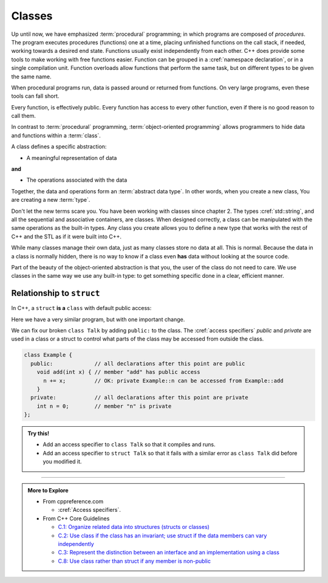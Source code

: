 ..  Copyright (C)  Dave Parillo.  Permission is granted to copy, distribute
    and/or modify this document under the terms of the GNU Free Documentation
    License, Version 1.3 or any later version published by the Free Software
    Foundation; with Invariant Sections being Forward, and Preface,
    no Front-Cover Texts, and no Back-Cover Texts.  A copy of
    the license is included in the section entitled "GNU Free Documentation
    License".

.. index:: 
   single: classes

Classes
=======

Up until now, we have emphasized :term:`procedural` programming;
in which programs are composed of *procedures*.
The program executes procedures (functions) one at a time,
placing unfinished functions on the call stack, if needed,
working towards a desired end state.
Functions usually exist independently from each other.
C++ does provide some tools to make working with free functions easier.
Function can be grouped in a :cref:`namespace declaration`,
or in a single compilation unit.
Function overloads allow functions that perform the same task,
but on different types to be given the same name.

When procedural programs run,
data is passed around or returned from functions.
On very large programs, even these tools can fall short.

Every function, is effectively public.
Every function has access to every other function,
even if there is no good reason to call them.

In contrast to :term:`procedural` programming,
:term:`object-oriented programming` allows programmers to hide
data and functions within a :term:`class`.

A class defines a specific abstraction:

- A meaningful representation of data 

**and**

- The operations associated with the data

Together, the data and operations form an :term:`abstract data type`.
In other words, when you create a new class,
You are creating a new :term:`type`.

Don't let the new terms scare you.
You have been working with classes since chapter 2.
The types :cref:`std::string`, and all the sequential and associative containers,
are classes.
When designed correctly,
a class can be manipulated with the same operations as the built-in types.
Any class you create allows you to define a new type that works
with the rest of C++ and the STL as if it were built into C++.

While many classes manage their own data,
just as many classes store no data at all.
This is normal.
Because the data in a class is normally hidden,
there is no way to know if a class even **has** data without looking at the source code.

Part of the beauty of the object-oriented abstraction is that you, 
the user of the class do not need to care.
We use classes in the same way we use any built-in type: 
to get something specific done in a clear, efficient manner.


Relationship to ``struct``
--------------------------
In C++, a ``struct`` **is a** ``class`` with default public access:

.. tabbed:: talk-struct

   .. tab:: Example

      This program works because everything in a ``struct`` is publicly visible 
      to any other component in the program.

      .. literalinclude:: talk-struct.txt
         :language: cpp
         :lines: 5-
         :dedent: 3

      .. note::
      
         Two things:
        
         #. Notice the trailing semi-colon (``;``) after the definition of ``struct Talk``?

            This is required for a ``class`` or ``struct`` to compile and
            forgetting to include a trailing ``;`` is a common source of error.
         
         #. The function ``main`` accesses the function ``hello`` using the 
            `member access operator <https://en.cppreference.com/w/cpp/language/operator_member_access>`__.

            The general format is *object name* . *member name*.

   .. tab:: Run It

      .. include:: talk-struct.txt


Here we have a very similar program, but with one important change.

.. tabbed:: talk-class

   .. tab:: Example

      This program does not compile because everything in a ``class`` is **private** by default.
      Only objects of type ``Talk`` may use or even know about its private data.

      .. literalinclude:: talk-class.txt
         :language: cpp
         :lines: 5-
         :dedent: 3

   .. tab:: Run It

      .. include:: talk-class.txt

We can fix our broken ``class Talk`` by adding ``public:`` to the class.
The :cref:`access specifiers` *public* and *private* are used in a class or a struct to control
what parts of the class may be accessed from outside the class.

.. code-block:: cpp

   class Example {
     public:             // all declarations after this point are public
       void add(int x) { // member "add" has public access
         n += x;         // OK: private Example::n can be accessed from Example::add
       }
     private:            // all declarations after this point are private
       int n = 0;        // member "n" is private
   };

.. admonition:: Try this!

   - Add an access specifier to ``class Talk`` so that it compiles and runs.
   - Add an access specifier to ``struct Talk`` so that it fails with a similar error 
     as ``class Talk`` did before you modified it.
   

-----

.. admonition:: More to Explore

   - From cppreference.com

     - :cref:`Access specifiers`.

   - From C++ Core Guidelines

     - `C.1: Organize related data into structures (structs or classes)
       <http://isocpp.github.io/CppCoreGuidelines/CppCoreGuidelines#Rc-org>`__
     - `C.2: Use class if the class has an invariant; use struct if the data members can vary independently
       <http://isocpp.github.io/CppCoreGuidelines/CppCoreGuidelines#Rc-struct>`__
     - `C.3: Represent the distinction between an interface and an implementation using a class
       <http://isocpp.github.io/CppCoreGuidelines/CppCoreGuidelines#Rc-interface>`__
     - `C.8: Use class rather than struct if any member is non-public
       <http://isocpp.github.io/CppCoreGuidelines/CppCoreGuidelines#Rc-class>`__



